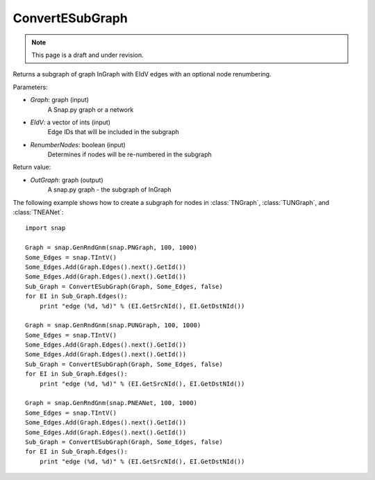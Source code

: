 ConvertESubGraph
''''''''''''''''
.. note::

    This page is a draft and under revision.


.. function:: OutGraph = ConvertESubGraph(InGraph, EIdV, RenumberNodes = false)

Returns a subgraph of graph InGraph with EIdV edges with an optional node renumbering.

Parameters:

- *Graph*: graph (input)
    A Snap.py graph or a network

- *EIdV*: a vector of ints (input)
    Edge IDs that will be included in the subgraph 

- *RenumberNodes*: boolean (input)
    Determines if nodes will be re-numbered in the subgraph

Return value:

- *OutGraph*: graph (output)
    A snap.py graph - the subgraph of InGraph

The following example shows how to create a subgraph for nodes in 
:class:`TNGraph`, :class:`TUNGraph`, and :class:`TNEANet`::

    import snap

    Graph = snap.GenRndGnm(snap.PNGraph, 100, 1000)
    Some_Edges = snap.TIntV()
    Some_Edges.Add(Graph.Edges().next().GetId())
    Some_Edges.Add(Graph.Edges().next().GetId())
    Sub_Graph = ConvertESubGraph(Graph, Some_Edges, false)
    for EI in Sub_Graph.Edges():
        print "edge (%d, %d)" % (EI.GetSrcNId(), EI.GetDstNId())
    
    Graph = snap.GenRndGnm(snap.PUNGraph, 100, 1000)
    Some_Edges = snap.TIntV()
    Some_Edges.Add(Graph.Edges().next().GetId())
    Some_Edges.Add(Graph.Edges().next().GetId())
    Sub_Graph = ConvertESubGraph(Graph, Some_Edges, false)
    for EI in Sub_Graph.Edges():
        print "edge (%d, %d)" % (EI.GetSrcNId(), EI.GetDstNId())
    
    Graph = snap.GenRndGnm(snap.PNEANet, 100, 1000)
    Some_Edges = snap.TIntV()
    Some_Edges.Add(Graph.Edges().next().GetId())
    Some_Edges.Add(Graph.Edges().next().GetId())
    Sub_Graph = ConvertESubGraph(Graph, Some_Edges, false)
    for EI in Sub_Graph.Edges():
        print "edge (%d, %d)" % (EI.GetSrcNId(), EI.GetDstNId())
